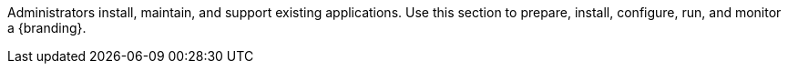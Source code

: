 :title: Managing Intro
:type: documentation
:status: published
:priority: 1

Administrators install, maintain, and support existing applications.
Use this section to prepare, install, configure, run, and monitor a {branding}.
